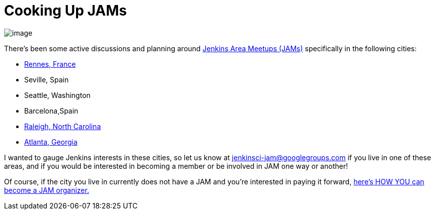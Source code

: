 = Cooking Up JAMs
:page-tags: general , cia ,meetup ,jenkinsci
:page-author: alyssat

image:https://jenkins-ci.org/sites/default/files/images/Seville-JAM_logo_1024px_0.png[image] +


There's been some active discussions and planning around https://wiki.jenkins.io/display/JENKINS/Jenkins+Area+Meetup[Jenkins Area Meetups (JAMs)] specifically in the following cities: +

* https://www.meetup.com/Rennes-Jenkins-Area-Meetup/[Rennes, France]
* Seville, Spain
* Seattle, Washington
* Barcelona,Spain
* https://www.meetup.com/Raleigh-Jenkins-Area-Meetup/[Raleigh, North Carolina]
* https://www.meetup.com/Atlanta-Jenkins-Meetup/[Atlanta, Georgia]


I wanted to gauge Jenkins interests in these cities, so let us know at jenkinsci-jam@googlegroups.com if you live in one of these areas, and if you would be interested in becoming a member or be involved in JAM one way or another!


Of course, if the city you live in currently does not have a JAM and you're interested in paying it forward, https://wiki.jenkins.io/display/JENKINS/Jenkins+Area+Meetup[here's HOW YOU can become a JAM organizer.]
